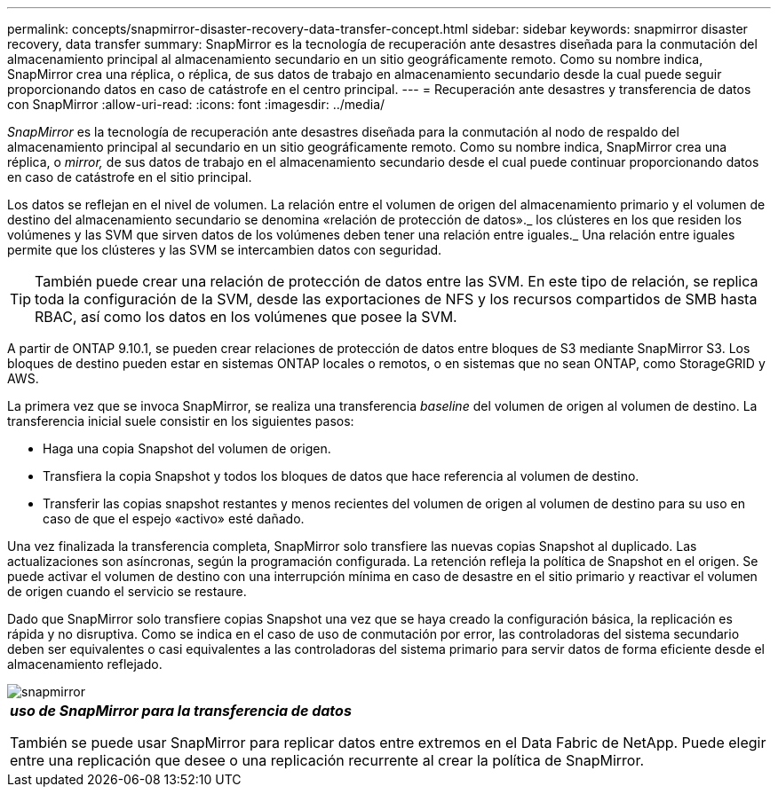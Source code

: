 ---
permalink: concepts/snapmirror-disaster-recovery-data-transfer-concept.html 
sidebar: sidebar 
keywords: snapmirror disaster recovery, data transfer 
summary: SnapMirror es la tecnología de recuperación ante desastres diseñada para la conmutación del almacenamiento principal al almacenamiento secundario en un sitio geográficamente remoto. Como su nombre indica, SnapMirror crea una réplica, o réplica, de sus datos de trabajo en almacenamiento secundario desde la cual puede seguir proporcionando datos en caso de catástrofe en el centro principal. 
---
= Recuperación ante desastres y transferencia de datos con SnapMirror
:allow-uri-read: 
:icons: font
:imagesdir: ../media/


[role="lead"]
_SnapMirror_ es la tecnología de recuperación ante desastres diseñada para la conmutación al nodo de respaldo del almacenamiento principal al secundario en un sitio geográficamente remoto. Como su nombre indica, SnapMirror crea una réplica, o _mirror,_ de sus datos de trabajo en el almacenamiento secundario desde el cual puede continuar proporcionando datos en caso de catástrofe en el sitio principal.

Los datos se reflejan en el nivel de volumen. La relación entre el volumen de origen del almacenamiento primario y el volumen de destino del almacenamiento secundario se denomina «relación de protección de datos»._ los clústeres en los que residen los volúmenes y las SVM que sirven datos de los volúmenes deben tener una relación entre iguales._ Una relación entre iguales permite que los clústeres y las SVM se intercambien datos con seguridad.

[TIP]
====
También puede crear una relación de protección de datos entre las SVM. En este tipo de relación, se replica toda la configuración de la SVM, desde las exportaciones de NFS y los recursos compartidos de SMB hasta RBAC, así como los datos en los volúmenes que posee la SVM.

====
A partir de ONTAP 9.10.1, se pueden crear relaciones de protección de datos entre bloques de S3 mediante SnapMirror S3. Los bloques de destino pueden estar en sistemas ONTAP locales o remotos, o en sistemas que no sean ONTAP, como StorageGRID y AWS.

La primera vez que se invoca SnapMirror, se realiza una transferencia _baseline_ del volumen de origen al volumen de destino. La transferencia inicial suele consistir en los siguientes pasos:

* Haga una copia Snapshot del volumen de origen.
* Transfiera la copia Snapshot y todos los bloques de datos que hace referencia al volumen de destino.
* Transferir las copias snapshot restantes y menos recientes del volumen de origen al volumen de destino para su uso en caso de que el espejo «activo» esté dañado.


Una vez finalizada la transferencia completa, SnapMirror solo transfiere las nuevas copias Snapshot al duplicado. Las actualizaciones son asíncronas, según la programación configurada. La retención refleja la política de Snapshot en el origen. Se puede activar el volumen de destino con una interrupción mínima en caso de desastre en el sitio primario y reactivar el volumen de origen cuando el servicio se restaure.

Dado que SnapMirror solo transfiere copias Snapshot una vez que se haya creado la configuración básica, la replicación es rápida y no disruptiva. Como se indica en el caso de uso de conmutación por error, las controladoras del sistema secundario deben ser equivalentes o casi equivalentes a las controladoras del sistema primario para servir datos de forma eficiente desde el almacenamiento reflejado.

image::../media/snapmirror.gif[snapmirror]

|===


 a| 
*_uso de SnapMirror para la transferencia de datos_*

También se puede usar SnapMirror para replicar datos entre extremos en el Data Fabric de NetApp. Puede elegir entre una replicación que desee o una replicación recurrente al crear la política de SnapMirror.

|===
